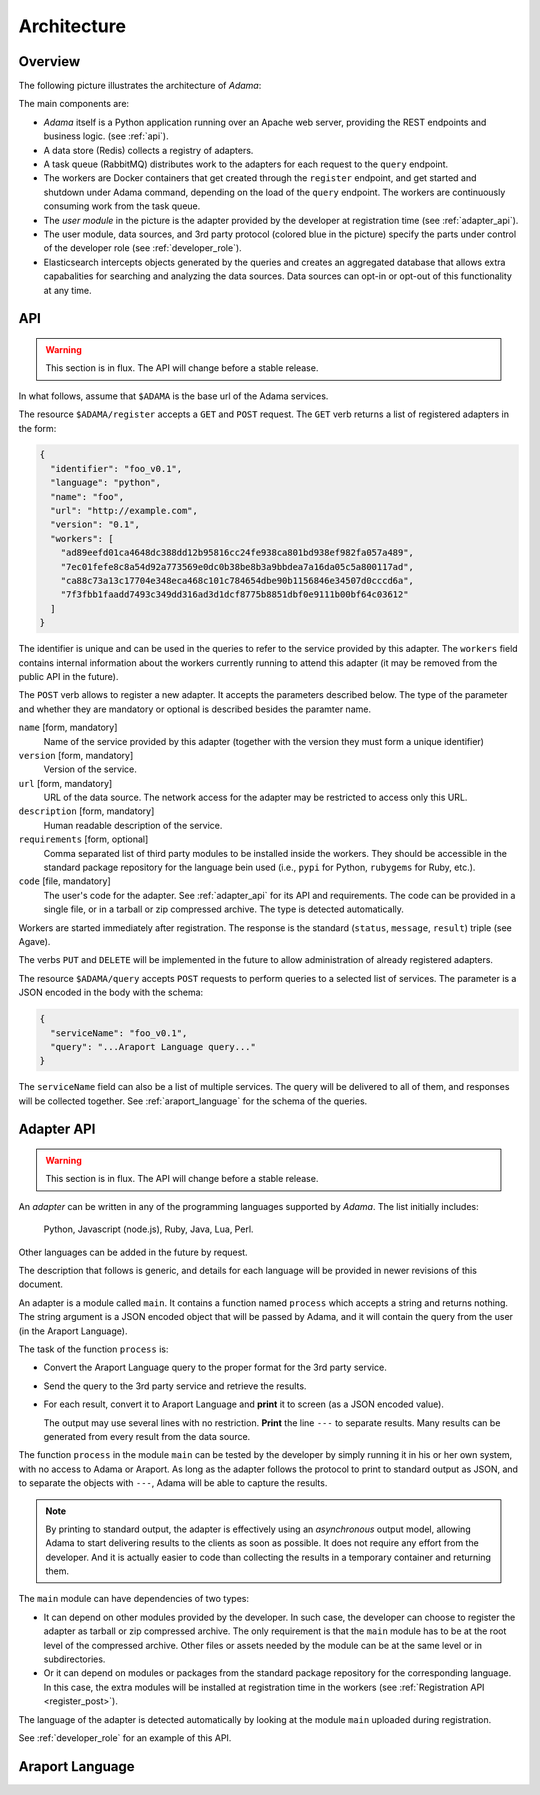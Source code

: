 Architecture
============


Overview
--------

The following picture illustrates the architecture of |Adama|:

.. only:: html

   .. figure:: workers.svg
      :align: center
      :width: 50 %

.. only:: latex

   .. figure:: workers.pdf
      :align: center
      :width: 95 %

The main components are:

- |Adama| itself is a Python application running over an Apache web
  server, providing the REST endpoints and business logic. (see
  :ref:`api`).

- A data store (Redis) collects a registry of adapters.

- A task queue (RabbitMQ) distributes work to the adapters for each
  request to the ``query`` endpoint.

- The workers are Docker containers that get created through the
  ``register`` endpoint, and get started and shutdown under Adama
  command, depending on the load of the ``query`` endpoint.  The
  workers are continuously consuming work from the task queue.

- The *user module* in the picture is the adapter provided by the
  developer at registration time (see :ref:`adapter_api`).

- The user module, data sources, and 3rd party protocol (colored blue
  in the picture) specify the parts under control of the developer
  role (see :ref:`developer_role`).

- Elasticsearch intercepts objects generated by the queries and
  creates an aggregated database that allows extra capabalities for
  searching and analyzing the data sources.  Data sources can
  opt-in or opt-out of this functionality at any time.


.. _api:

API
---

.. warning:: This section is in flux. The API will change before a
             stable release.

In what follows, assume that ``$ADAMA`` is the base url of the Adama
services.

The resource ``$ADAMA/register`` accepts a ``GET`` and ``POST``
request.  The ``GET`` verb returns a list of registered adapters in
the form:

.. code-block:: json

    {
      "identifier": "foo_v0.1",
      "language": "python",
      "name": "foo",
      "url": "http://example.com",
      "version": "0.1",
      "workers": [
        "ad89eefd01ca4648dc388dd12b95816cc24fe938ca801bd938ef982fa057a489",
        "7ec01fefe8c8a54d92a773569e0dc0b38be8b3a9bbdea7a16da05c5a800117ad",
        "ca88c73a13c17704e348eca468c101c784654dbe90b1156846e34507d0cccd6a",
        "7f3fbb1faadd7493c349dd316ad3d1dcf8775b8851dbf0e9111b00bf64c03612"
      ]
    }

The identifier is unique and can be used in the queries to refer to
the service provided by this adapter.  The ``workers`` field contains
internal information about the workers currently running to attend
this adapter (it may be removed from the public API in the
future).

.. _register_post:

The ``POST`` verb allows to register a new adapter.  It accepts the
parameters described below.  The type of the parameter and whether
they are mandatory or optional is described besides the paramter name.

``name`` [form, mandatory]
    Name of the service provided by this adapter (together with the
    version they must form a unique identifier)

``version`` [form, mandatory]
    Version of the service.

``url`` [form, mandatory]
   URL of the data source.  The network access for the adapter may be
   restricted to access only this URL.

``description`` [form, mandatory]
   Human readable description of the service.

``requirements`` [form, optional]
   Comma separated list of third party modules to be installed inside
   the workers.  They should be accessible in the standard package
   repository for the language bein used (i.e., ``pypi`` for Python,
   ``rubygems`` for Ruby, etc.).

``code`` [file, mandatory]
   The user's code for the adapter. See
   :ref:`adapter_api` for its API and requirements.  The code can be
   provided in a single file, or in a tarball or zip compressed
   archive.  The type is detected automatically.

Workers are started immediately after registration.  The response is
the standard (``status``, ``message``, ``result``) triple (see Agave).

The verbs ``PUT`` and ``DELETE`` will be implemented in the future to
allow administration of already registered adapters.

The resource ``$ADAMA/query`` accepts ``POST`` requests to perform
queries to a selected list of services.  The parameter is a JSON
encoded in the body with the schema:

.. code-block:: json

   {
     "serviceName": "foo_v0.1",
     "query": "...Araport Language query..."
   }

The ``serviceName`` field can also be a list of multiple services. The
query will be delivered to all of them, and responses will be
collected together.  See :ref:`araport_language` for the schema of the
queries.


.. _adapter_api:


Adapter API
-----------

.. warning:: This section is in flux. The API will change before a
             stable release.

An *adapter* can be written in any of the programming languages
supported by |Adama|.  The list initially includes:

    Python, Javascript (node.js), Ruby, Java, Lua, Perl.

Other languages can be added in the future by request.

The description that follows is generic, and details for each language
will be provided in newer revisions of this document.

An adapter is a module called ``main``.  It contains a function named
``process`` which accepts a string and returns nothing.  The string
argument is a JSON encoded object that will be passed by Adama, and it
will contain the query from the user (in the Araport Language).

The task of the function ``process`` is:

- Convert the Araport Language query to the proper format for the 3rd
  party service.

- Send the query to the 3rd party service and retrieve the results.

- For each result, convert it to Araport Language and **print** it to
  screen (as a JSON encoded value).

  The output may use several lines with no restriction.  **Print** the
  line ``---`` to separate results.  Many results can be generated
  from every result from the data source.

The function ``process`` in the module ``main`` can be tested by the
developer by simply running it in his or her own system, with no
access to Adama or Araport.  As long as the adapter follows the
protocol to print to standard output as JSON, and to separate the
objects with ``---``, Adama will be able to capture the results.

.. note:: By printing to standard output, the adapter is effectively
          using an *asynchronous* output model, allowing Adama to
          start delivering results to the clients as soon as possible.
          It does not require any effort from the developer. And it is
          actually easier to code than collecting the results in a
          temporary container and returning them.

The ``main`` module can have dependencies of two types:

- It can depend on other modules provided by the developer.  In such
  case, the developer can choose to register the adapter as tarball or
  zip compressed archive.  The only requirement is that the ``main``
  module has to be at the root level of the compressed archive.  Other
  files or assets needed by the module can be at the same level or in
  subdirectories.

- Or it can depend on modules or packages from the standard package
  repository for the corresponding language.  In this case, the extra
  modules will be installed at registration time in the workers (see
  :ref:`Registration API <register_post>`).

The language of the adapter is detected automatically by looking at
the module ``main`` uploaded during registration.

See :ref:`developer_role` for an example of this API.


.. _araport_language:

Araport Language
----------------

.. todo:: To be defined and to be written.

.. |Adama| replace:: *Adama*
